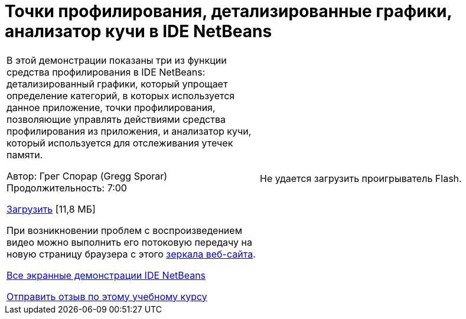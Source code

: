 // 
//     Licensed to the Apache Software Foundation (ASF) under one
//     or more contributor license agreements.  See the NOTICE file
//     distributed with this work for additional information
//     regarding copyright ownership.  The ASF licenses this file
//     to you under the Apache License, Version 2.0 (the
//     "License"); you may not use this file except in compliance
//     with the License.  You may obtain a copy of the License at
// 
//       http://www.apache.org/licenses/LICENSE-2.0
// 
//     Unless required by applicable law or agreed to in writing,
//     software distributed under the License is distributed on an
//     "AS IS" BASIS, WITHOUT WARRANTIES OR CONDITIONS OF ANY
//     KIND, either express or implied.  See the License for the
//     specific language governing permissions and limitations
//     under the License.
//

= Точки профилирования, детализированные графики, анализатор кучи в IDE NetBeans
:jbake-type: tutorial
:jbake-tags: tutorials 
:markup-in-source: verbatim,quotes,macros
:jbake-status: published
:icons: font
:syntax: true
:source-highlighter: pygments
:toc: left
:toc-title:
:description: Точки профилирования, детализированные графики, анализатор кучи в IDE NetBeans - Apache NetBeans
:keywords: Apache NetBeans, Tutorials, Точки профилирования, детализированные графики, анализатор кучи в IDE NetBeans

|===
|В этой демонстрации показаны три из функции средства профилирования в IDE NetBeans: детализированный графики, который упрощает определение категорий, в которых используется данное приложение, точки профилирования, позволяющие управлять действиями средства профилирования из приложения, и анализатор кучи, который используется для отслеживания утечек памяти.

Автор: Грег Спорар (Gregg Sporar)
Продолжительность: 7:00

link:http://mediacast.sun.com/details.jsp?id=4030[+Загрузить+] [11,8 МБ]

При возникновении проблем с воспроизведением видео можно выполнить его потоковую передачу на новую страницу браузера с этого link:https://netbeans.org/download/flash/netbeans_60/profiler/profiler.html[+зеркала веб-сайта+].

link:../../../community/media.html[+Все экранные демонстрации IDE NetBeans+]

link:/about/contact_form.html?to=3&subject=Feedback:%20Screencast%20-%20Profiling%20Points,%20Drill%20Down%20Graph,%20Heap%20Walker[+Отправить отзыв по этому учебному курсу+] |

Не удается загрузить проигрыватель Flash.

 
|===
